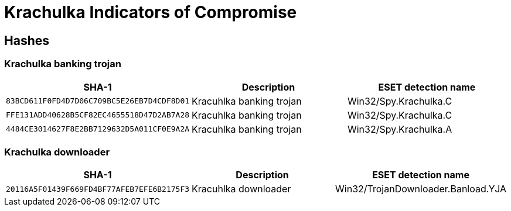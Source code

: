 = Krachulka Indicators of Compromise

== Hashes

=== Krachulka banking trojan

[options="header"]
|====
| SHA-1                                      | Description              | ESET detection name
| `83BCD611F0FD4D7D06C709BC5E26EB7D4CDF8D01` | Kracuhlka banking trojan | Win32/Spy.Krachulka.C
| `FFE131ADD40628B5CF82EC4655518D47D2AB7A28` | Kracuhlka banking trojan | Win32/Spy.Krachulka.C
| `4484CE3014627F8E2BB7129632D5A011CF0E9A2A` | Kracuhlka banking trojan | Win32/Spy.Krachulka.A
|====

=== Krachulka downloader

[options="header"]
|====
| SHA-1                                      | Description          | ESET detection name
| `20116A5F01439F669FD4BF77AFEB7EFE6B2175F3` | Kracuhlka downloader | Win32/TrojanDownloader.Banload.YJA
|====
